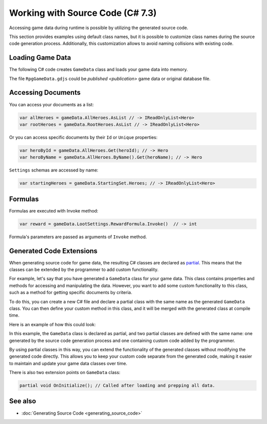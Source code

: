Working with Source Code (C# 7.3)
=============================

Accessing game data during runtime is possible by utilizing the generated source code.

This section provides examples using default class names, but it is possible to customize class names during the source code generation process. Additionally, this customization allows to avoid naming collisions with existing code.

Loading Game Data
-----------------

The following C# code creates ``GameData`` class and loads your game data into memory.

.. code-block:: csharp
  using System.IO;

  var fileStream = File.OpenRead("RpgGameData.gdjs"); // or .json
  var gameData = new GameData(fileStream, new Formatters.GameDataLoadOptions { Format = Formatters.Format.Json });
  fileStream.Dispose();
  
The file ``RpgGameData.gdjs`` could be `published <publication>` game data or original database file.  
  
Accessing Documents
-------------------

You can access your documents as a list:

.. code-block:: csharp

  var allHeroes = gameData.AllHeroes.AsList // -> IReadOnlyList<Hero>
  var rootHeroes = gameData.RootHeroes.AsList // -> IReadOnlyList<Hero>

Or you can access specific documents by their ``Id`` or ``Unique`` properties:

.. code-block:: csharp

  var heroById = gameData.AllHeroes.Get(heroId); // -> Hero
  var heroByName = gameData.AllHeroes.ByName().Get(heroName); // -> Hero

``Settings`` schemas are accessed by name:

.. code-block:: csharp

  var startingHeroes = gameData.StartingSet.Heroes; // -> IReadOnlyList<Hero>
  
Formulas
--------

Formulas are executed with Invoke method:

.. code-block:: csharp

  var reward = gameData.LootSettings.RewardFormula.Invoke()  // -> int

Formula's parameters are passed as arguments of ``Invoke`` method.

Generated Code Extensions
-------------------------

When generating source code for game data, the resulting C# classes are declared as `partial <https://learn.microsoft.com/en-us/dotnet/csharp/programming-guide/classes-and-structs/partial-classes-and-methods>`_. This means that the classes can be extended by the programmer to add custom functionality.

For example, let's say that you have generated a ``GameData`` class for your game data. This class contains properties and methods for accessing and manipulating the data. However, you want to add some custom functionality to this class, such as a method for getting specific documents by criteria.

To do this, you can create a new C# file and declare a partial class with the same name as the generated ``GameData`` class. You can then define your custom method in this class, and it will be merged with the generated class at compile time.

Here is an example of how this could look:

.. code-block:: csharp
  // should be in same namespace as generated GameData class
  public partial class GameData {
  
      public IEnumerable<Hero> GetReligiousHeroes() {
          return this.AllHeroes.AsList.Where(hero => hero.Religious);
      }
  
  }

In this example, the ``GameData`` class is declared as partial, and two partial classes are defined with the same name: one generated by the source code generation process and one containing custom code added by the programmer.

By using partial classes in this way, you can extend the functionality of the generated classes without modifying the generated code directly. This allows you to keep your custom code separate from the generated code, making it easier to maintain and update your game data classes over time.

There is also two extension points on ``GameData`` class:

.. code-block:: csharp

  partial void OnInitialize(); // Called after loading and prepping all data.

See also
--------

- :doc:`Generating Source Code <generating_source_code>`
